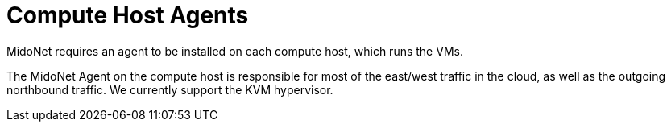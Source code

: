 [[compute_host_agents]]
= Compute Host Agents

MidoNet requires an agent to be installed on each compute host, which runs the
VMs.

The MidoNet Agent on the compute host is responsible for most of the east/west
traffic in the cloud, as well as the outgoing northbound traffic. We currently
support the KVM hypervisor.
